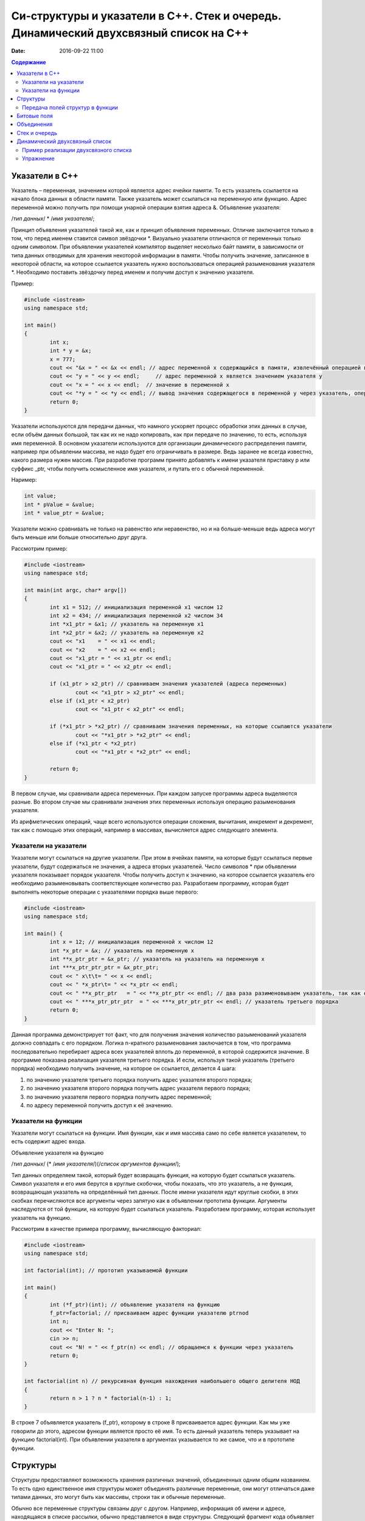 Си-структуры и указатели в С++. Стек и очередь. Динамический двухсвязный список на С++ 
######################################################################################

:date: 2016-09-22 11:00

.. default-role:: code
.. contents:: Содержание

Указатели в С++
===============

Указатель – переменная, значением которой является адрес ячейки памяти. То есть указатель ссылается на начало блока данных в области памяти. Также указатель может ссылаться на переменную или функцию. Адрес переменной можно получить при помощи унарной операции взятия адреса &. 
Объявление указателя:

/*тип данных*/  * /*имя указателя*/;

Принцип объявления указателей такой же, как и принцип объявления переменных. Отличие заключается только в том, что перед именем ставится символ звёздочки \*. Визуально указатели отличаются от переменных только одним символом. При объявлении указателей компилятор выделяет несколько байт памяти, в зависимости от типа данных отводимых для хранения некоторой информации в памяти. Чтобы получить значение, записанное в некоторой области, на которое ссылается указатель нужно воспользоваться операцией разыменования указателя \*. Необходимо поставить звёздочку перед именем и получим доступ к значению указателя.

Пример:

.. code-block:: c

	#include <iostream>
	using namespace std;

	int main()
	{
		int x;
		int * y = &x;
		x = 777; 
		cout << "&x = " << &x << endl; // адрес переменной x содержащийся в памяти, извлечённый операцией взятия адреса
		cout << "y = " << y << endl;     // адрес переменной x является значением указателя y
		cout << "x = " << x << endl;  // значение в переменной x
		cout << "*y = " << *y << endl; // вывод значения содержащегося в переменной y через указатель, операцией разыменывания указателя
		return 0;
	}


Указатели используются для передачи данных, что намного ускоряет процесс обработки этих данных в случае, если объём данных большой, так как их не надо копировать, как при передаче по значению, то есть, используя имя переменной. В основном указатели используются для организации динамического распределения памяти, например при объявлении массива, не надо будет его ограничивать в размере. Ведь заранее не всегда известно, какого размера нужен массив. При разработке программ принято добавлять к имени указателя приставку p или суффикс _ptr, чтобы получить осмысленное имя указателя, и путать его с обычной переменной.

Наример:

.. code-block:: c

	int value;
	int * pValue = &value;
	int * value_ptr = &value;


Указатели можно сравнивать не только на равенство или неравенство, но и на больше-меньше ведь адреса могут быть меньше или больше относительно друг друга. 

Рассмотрим пример:

.. code-block:: c

	#include <iostream>
	using namespace std;
	 
	int main(int argc, char* argv[])
	{
		int x1 = 512; // инициализация переменной x1 числом 12
		int x2 = 434; // инициализация переменной x2 числом 34
		int *x1_ptr = &x1; // указатель на переменную x1
		int *x2_ptr = &x2; // указатель на переменную x2
		cout << "x1    = " << x1 << endl;
		cout << "x2    = " << x2 << endl;
		cout << "x1_ptr = " << x1_ptr << endl;
		cout << "x1_ptr = " << x2_ptr << endl;

		if (x1_ptr > x2_ptr) // сравниваем значения указателей (адреса переменных)
			cout << "x1_ptr > x2_ptr" << endl;
		else if (x1_ptr < x2_ptr)
			cout << "x1_ptr < x2_ptr" << endl;

		if (*x1_ptr > *x2_ptr) // сравниваем значения переменных, на которые ссылаются указатели
			cout << "*x1_ptr > *x2_ptr" << endl;
		else if (*x1_ptr < *x2_ptr)
			cout << "*x1_ptr < *x2_ptr" << endl;

		return 0;
	}


В первом случае, мы сравнивали адреса  переменных. При каждом запуске программы адреса выделяются разные. Во втором случае мы сравнивали значения этих переменных используя операцию разыменования указателя.

Из арифметических операций, чаще всего используются операции сложения, вычитания, инкремент и декремент, так как с помощью этих операций, например в массивах, вычисляется адрес следующего элемента.


Указатели на указатели
----------------------

Указатели могут ссылаться на другие указатели. При этом в ячейках памяти, на которые будут ссылаться первые указатели, будут содержаться не значения, а адреса вторых указателей. Число символов * при объявлении указателя показывает порядок указателя. Чтобы получить доступ к значению, на которое ссылается указатель его необходимо разыменовывать соответствующее количество раз. Разработаем программу, которая будет выполнять некоторые операции с указателями порядка выше первого:

.. code-block:: c

	#include <iostream>
	using namespace std;
 
	int main() {
		int x = 12; // инициализация переменной x числом 12
		int *x_ptr = &x; // указатель на переменную x
		int **x_ptr_ptr = &x_ptr; // указатель на указатель на переменную x
		int ***x_ptr_ptr_ptr = &x_ptr_ptr;
		cout << " x\t\t= " << x << endl;
		cout << " *x_ptr\t= " << *x_ptr << endl;
		cout << " **x_ptr_ptr   = " << **x_ptr_ptr << endl; // два раза разименовываем указатель, так как он второго порядка
		cout << " ***x_ptr_ptr_ptr  = " << ***x_ptr_ptr_ptr << endl; // указатель третьего порядка
		return 0;
	}


Данная программа демонстрирует тот факт, что для получения значения количество разыменований указателя должно совпадать с его порядком. Логика n-кратного разыменования заключается в том, что программа последовательно перебирает адреса всех указателей вплоть до переменной, в которой содержится значение. В программе показана реализация указателя третьего порядка. И если, используя такой  указатель (третьего порядка) необходимо получить значение, на которое он ссылается, делается 4 шага:

#. по значению указателя третьего порядка получить адрес указателя второго порядка;
#. по значению указателя второго порядка получить адрес указателя первого порядка;
#. по значению указателя первого порядка получить адрес переменной;
#. по адресу переменной получить доступ к её значению.

Указатели на функции
--------------------

Указатели могут ссылаться на функции. Имя функции, как и имя массива само по себе является указателем, то есть содержит адрес входа.

Объявление указателя на функцию

/*тип данных*/ (* /*имя указателя*/)(/*список аргументов функции*/);

Тип данных определяем такой, который будет возвращать функция, на которую будет ссылаться указатель. Символ указателя и его имя берутся в круглые скобочки, чтобы показать, что это указатель, а не функция, возвращающая указатель на определённый тип данных.  После имени указателя идут круглые скобки, в этих скобках перечисляются все аргументы через запятую как в объявлении прототипа функции. Аргументы наследуются от той функции, на которую будет ссылаться указатель. Разработаем программу, которая использует указатель на функцию. 

Рассмотрим в качестве примера программу, вычисляющую факториал:


.. code-block:: c

	#include <iostream>
	using namespace std;

	int factorial(int); // прототип указываемой функции
	
	int main()
	{
		int (*f_ptr)(int); // объявление указателя на функцию
		f_ptr=factorial; // присваиваем адрес функции указателю ptrnod
		int n;
		cout << "Enter N: ";
		cin >> n;
		cout << "N! = " << f_ptr(n) << endl; // обращаемся к функции через указатель
		return 0;
	}

	int factorial(int n) // рекурсивная функция нахождения наибольшего общего делителя НОД
	{
		return n > 1 ? n * factorial(n-1) : 1;
	}

В строке 7 объявляется указатель (f_ptr), которому в строке 8 присваивается адрес функции. Как мы уже говорили до этого, адресом функции является просто её имя. То есть данный указатель теперь указывает на функцию factorial(int). При объявлении указателя в аргументах указывается то же самое, что и в прототипе функции. 


Структуры
=========

Структуры предоставляют возможность хранения различных значений, объединенных одним общим названием. То есть одно единственное имя структуры может объединять различные переменные, они могут отличаться даже типами данных, это могут быть как массивы, строки так и обычные переменные. 

Обычно все переменные структуры связаны друг с другом. Например, информация об имени и адресе, находящаяся в списке рассылки, обычно представляется в виде структуры. Следующий фрагмент кода объявляет шаблон структуры, определяющий имя и адрес. Ключевое слово struct сообщает компилятору об объявлении структуры.

.. code-block:: c

	struct address {
		char name[32];
		char street [48]; 
		char city[32];
		char state[3];
		unsigned long int zip;
	};

Имя структуры address идентифицирует структуру данных и является спецификатором типа. Имя структуры часто используют как ярлык. Оббявление структуры создаёт никакой переменной. Определена только форма данных. Для объявления настоящей переменной, соответствующей данной структуре, следует написать:

.. code-block:: c

	struct address addr_info;

В данной строке происходит объявление переменной addr_info типа address. При объявлении структуры определяется переменная смешанного типа. До тех пор, пока не будет объявлена переменная данного типа, она не будет существовать. Когда объявлена структурная переменная, компилятор автоматически выделяет необходимый участок памяти для размещения всех ее полей. 

При объявлении структуры можно одновременно объявить одну или несколько переменных.

Например:

.. code-block:: c

	struct address {
		char name[32];
		char street[48];
		char city[32];
		char state[3];
		unsigned long int zip;
	} addr_info, binfo, cinfo;


объявляет структуру addr и объявляет переменные addr_info, binfo, cinfo данного типа.

Важно понять, что каждая вновь создаваемая структурная переменная содержит свои собственный копии переменных, образующих структуру. Например, поле zip переменной binfo отделено от поля zip переменной cinfo. Фактически, единственная связь между binfo и cinfo заключается в том, что они обе являются экземплярами одного типа структуры. Больше между ними нет связи.

Если необходима только одна структурная переменная, то нет необходимости в ярлыке структуры. Это означает, что

.. code-block:: c

	struct {
		char name[32];
		char street[48];
		char city[32];
		char state[3];
		unsigned long int zip;
	} addr_info;

объявляет одну переменную addr_info с типом, определенным предшествующей ей структурой. Стандартный вид объявления структуры следующий:

.. code-block:: c

	struct <имя типа> {
		тип имя переменной;
		тип имя переменной;
		тип имя переменной;
	} структурные переменные;

<имя типа> - это имя типа структуры, а не имя переменной. Структурные переменные - это разделенный запятыми список имен переменных. Следует помнить, что или <имя типа>, или структурные переменные могут отсутствовать, но не оба.
Доступ к отдельным полям структуры осуществляется с помощью оператора «точка». Например, следующий фрагмент кода присваивает полю zip структурной переменой addr_info значение 12345:

.. code-block:: c

	addr_info.zip = 12345;

За именем структурной переменной следует точка, а за ней имя поля, к которому происходит обращение. Ко всем полям структуры доступ осуществляется точно таким же способом. Стандартный вид доступа следующий:

.. code-block:: c

	имя_структуры.имя_поля


Следовательно, для вывода поля zip на экран надо написать:

.. code-block:: c

	printf("%ld", addr_info.zip);


Информация, содержащаяся в одной структуре, может быть присвоена другой структуре того же типа с помощью одиночного оператора присваивания, то есть не нужно присваивать значение каждого поля по отдельности. Следующая программа демонстрирует присваивание структур:

.. code-block:: c

	#include <stdio.h>
	int main(void)
	{
		struct {
			int a;
			int b;
		} x, y;
		
		x.a = 10;
		x.b = 20;
		
		у = x; /* присвоение одной структуры другой */
		
		printf ("Contents of у: %d %d.", y.a, y.b);
		
		return 0;
	}


После присваивания у.а и y.b будут содержать значения 10 и 20 соответственно.


Часто структуры используются в виде массивов структур. Для объявления массива структур следует сначала определить структуру, а затем объявить массив переменных данного типа. Например, для объявления 100-элементного массива структур типа addr следует написать:

.. code-block:: c
	
	struct addr addr_info[100];


В результате получаем набор из 100 переменных, устроенных, как объявлено в типе структуры addr. Для доступа к отдельным структурам массива adar_info следует проиндексировать имя массива. Например, для вывода содержимого поля zip третьей структуры, следует написать:

.. code-block:: c

	printf("%ld", addr_info[2].zip);

Как и массивы переменных, массивы структур индексируются с нуля.


Передача полей структур в функции
----------------------------------

При передаче полей структур в функции фактически передается значение поля. Следовательно, передается обычная переменная. Рассмотрим для примера следующую структуру:

.. code-block:: c

	struct mystruct {
		char x;
		int y;
		float z;
		char s[10];
	} var;

Ниже приведены примеры передачи каждого поля в функцию:

.. code-block:: c

	func(var.х); /* передача символьного значения х */
	func2(var.у); /* передача целочисленного значения у */
	func3(var.z); /* передача вещественного значения z */
	func4(var.s); /* передача адреса строки s */
	func(var.s[2]); /* передача символьного значения s [2] */

Тем не менее, если необходимо передать адрес отдельного поля структуры, следует поместить оператор & перед именем структуры. Например, для передачи адреса элементов структуры mike следует написать:

.. code-block:: c

	func(&var.x) ; /* передача адреса символа x */
	func2(&var.у); /* передача адреса целого у */
	func3(&var.z); /* передача адреса вещественного z */
	func4(var.s) ; /* передача адреса строки s */
	func(&var.s[2]); /* передача адреса символа s[2] */

Обратим внимание, что оператор & стоит перед именем структуры, а не перед именем поля. Помимо этого, массив s сам по себе является адресом, поэтому не требуется оператора &. Тем не менее, когда осуществляется доступ к отдельному символу строки s, как показано в последнем примере, оператор & необходим.


Битовые поля
============

В противоположность другим компьютерным языкам С имеет возможность, называемую битовыми полями, позволяющую работать с отдельными битами. Битовые поля полезны по нескольким причинам. Ниже приведены три из них:

#. Если ограничено место для хранения информации, можно сохранить несколько логических (истина/ложь) переменных в одном байте.
#. Некоторые интерфейсы устройств передают информацию, закодировав биты в один байт.
#. Некоторым процедурам кодирования необходимо получить доступ к отдельным битам в байте.

Хотя все эти функции могут выполняться с помощью битовых операторов, битовые поля могут внести большую ясность в программу.

Метод использования битовых полей для доступа к битам основан на структурах. Битовое поле, на самом деле, - это просто особый тип структуры, определяющей, какой размер имеет каждое поле. Стандартный вид объявления битовых полей следующий:

.. code-block:: c

	struct имя структуры {
		тип имя1: длина;
		тип имя2: длина;
		...
		тип имяN: длина;
	}


Битовые поля должны объявляться как int, unsigned или signed. Битовые поля длиной 1 должны объявляться как unsigned, поскольку 1 бит не может иметь знака. Битовые поля могут иметь длину от 1 до16 бит для 16-битных сред и от 1 до 32 бит для 32-битных сред.

Рассмотрим приведенное ниже определение структуры:

.. code-block:: c

	struct device {
		unsigned active : 1;
		unsigned ready : 1;
		unsigned xmt_error : 1;
	} dev_code;


Данная структура определяет три переменные по одному биту каждая. Структурная переменная dev_code может, например, использоваться для декодирования информации из порта ввода-вывода. Для такого порта следующий фрагмент кода записывает байт информации и проверяет на ошибки, используя dev_code:

.. code-block:: c
	
	void write(char с)
	{
		while(!dev_code.ready) 
			read(&dev_code); /* ждать */

		write(с); /* запись байта */
		
		while(dev_code.active) 
			read(&dev_code); /* ожидание окончания записи информации */

		if ( dev_code.xmt error ) 
			printf("Write Error");
	}

Здесь read() возвращает статус порта, write(), записывает данные.  Как можно видеть из предыдущего примера, к каждому полю происходит обращение с помощью оператора "точка". Тем не менее если обращение к структуре происходит с помощью указателя, то следует использовать оператор ->.

Нет необходимости обзывать каждое битовое поле. К полю, имеющему название, легче получить доступ. Например, если порт возвращает информацию, о том, запись невозможна в пятом бите, следует изменить структуру device следующим образом:

.. code-block:: c

	struct device {
		unsigned active : 1;
		unsigned ready : 1;
		unsigned xmt_error : 1;
		unsigned : 2;
		unsigned EOT : 1;
	} dev_code;


Битовые поля имеют некоторые ограничения. Нельзя получить адрес переменной битового поля. Переменные битового поля не могут помещаться в массив. Переходя с компьютера на компьютер нельзя быть уверенным в порядке изменения битов (слева направо или справа налево). Любой код, использующий битовые поля, зависит от компьютера.

Различные структурные переменные можно смешивать  в битовых полях. Например:

.. code-block:: c

	struct emp {
		struct addr address;
		float pay;
		unsigned lay_off:1;
		unsigned hourly:1;
		unsigned deductions:3;
	};


данная структурытура определяет запись служащего, использующую только один байт для хранения трех частей информации - статуса служащего, получил ли он зарплату и размер удержаний. Без использования битовых полей данная информация заняла бы три байта.


Объединения
===========

Объединения - это объект, позволяющий нескольким переменным различных типов занимать один участок памяти. Объявление объединения похоже на объявление структуры:

.. code-block:: c

	union union_type {
		int i; 
		char ch;
	};

Как и для структур, можно объявить переменную, поместив ее имя в конце определения или используя отдельный оператор объявления. Для объявления переменной cnvt объединения union_type следует написать:

.. code-block:: c

	union union_type cnvt;


В cnvt как целое число i, так и символ ch занимают один участок памяти. (Конечно, i занимает 2 или 4 байта, a ch — только 1). Можно обратиться к данным, сохраненным в cnvt, как к целому числу, так и к символу.

Когда объявлено объединение, компилятор автоматически создает переменную достаточного размера для хранения наибольшей переменной, присутствующей в объединении.

Для доступа к полям объединения используется синтаксис, применяемый для доступа к структурам - с помощью операторов «точка» и «стрелка». Чтобы работать с объединением напрямую, надо использовать оператор «точка». Если к переменной объединения обращение происходит с помощью указателя, надо использовать оператор «стрелка». Например, для присваивания целого числа 10 элементу i объединения cnvt следует написать:

.. code-block:: c
	
	cnvt.i = 10;

Использование объединений помогает создавать машинно-независимый (переносимый) код. Поскольку компилятор отслеживает настоящие размеры переменных, образующих объединение, уменьшается зависимость от компьютера. Не нужно беспокоиться о размере целых или вещественных чисел, символов или чего-либо еще.

Объединения часто используются при необходимости преобразования типов, поскольку можно обращаться к данным, хранящимся в объединении, совершенно различными способами. Рассмотрим проблему записи целого числа в файл. В то время как можно писать любой тип данных (включая целый) в файл с помощью fwrite(), для данной операции использование fwrite() слишком «жирно». Используя объединения, можно легко создать функцию, побайтно записывающую двоичное представление целого в файл. Хотя существует несколько способов создания данной функции, имеется один способ выполнения этого с помощью объединения. В данном примере предполагается использование 32-битных целых. Объединение состоит из одного целого и четырехбайтного массива символов:

.. code-block:: c

	union pw {
		int i;
		char ch[4];
	};

Объединение позволяет осуществить доступ к четырем байтам, образующим целое, как к отдельным символам. 


Стек и очередь
==============

Стек — тип данных, представляющий собой список элементов, организованных по принципу LIFO (англ. last in — first out, «последним пришёл — первым вышел»).

Зачастую стек реализуется в виде однонаправленного списка (каждый элемент в списке содержит помимо хранимой информации в стеке указатель на следующий элемент стека).

Но также часто стек располагается в одномерном массиве с упорядоченными адресами. Такая организация стека удобна, если элемент информации занимает в памяти фиксированное количество слов, например, 1 слово. При этом отпадает необходимость хранения в элементе стека явного указателя на следующий элемент стека, что экономит память. 

При организации стека в виде однонаправленного списка значением переменной стека является указатель на его вершину — адрес вершины. Если стек пуст, то значение указателя равно NULL.

О́чередь — абстрактный тип данных с дисциплиной доступа к элементам «первый пришёл — первый вышел» (FIFO, First In — First Out). Добавление элемента (принято обозначать словом enqueue — поставить в очередь) возможно лишь в конец очереди, выборка — только из начала очереди (что принято называть словом dequeue — убрать из очереди), при этом выбранный элемент из очереди удаляется.


Динамический двухсвязный список
===============================
Связный спиисок — базовая динамическая структура данных в информатике, состоящая из узлов, каждый из которых содержит как собственно данные, так и одну или две ссылки («связки») на следующий и/или предыдущий узел списка. Принципиальным преимуществом перед массивом является структурная гибкость: порядок элементов связного списка может не совпадать с порядком расположения элементов данных в памяти компьютера, а порядок обхода списка всегда явно задаётся его внутренними связями.
Двусвязный список (двунаправленный связный список) - здесь ссылки в каждом узле указывают на предыдущий и на последующий узел в списке. По двусвязному списку можно эффективно передвигаться в любом направлении — как к началу, так и к концу. В этом списке проще производить удаление и перестановку элементов, так как легко доступны адреса тех элементов списка, указатели которых направлены на изменяемый элемент.


Пример реализации двухсвязного списка
-------------------------------------


.. code-block:: c

	#include <stdlib.h>
	#include <iostream.h>
	 
	struct Node       //Структура являющаяся звеном списка
	{
		int x;     //Значение x будет передаваться в список
		Node next,*prev; //Указатели на адреса следующего и предыдущего элементов списка
	};
	 

	struct List   //Создаем тип данных Список
	{
		Node *head;
		Node *tail;  //Указатели на адреса начала списка и его конца
	};
	 

	void add( List *list, int x )
	{
		Node *temp = new Node(); // Выделение памяти под новый элемент структуры
		temp->next = NULL;       // Указываем, что изначально по следующему адресу пусто
		temp->x = x;             // Записываем значение в структуру
	 
		if ( list->head != NULL ) // Если список не пуст
		{
			temp->prev = list->tail; // Указываем адрес на предыдущий элемент в соотв. поле
			list->tail->next = temp; // Указываем адрес следующего за хвостом элемента
			list->tail = temp;       //Меняем адрес хвоста
		}
		else //Если список пустой
		{
			temp->prev = NULL; // Предыдущий элемент указывает в пустоту
			list->head = list->tail = temp;    // Голова=Хвост=тот элемент, что сейчас добавили
		}
	}

	void print( List * list )
	{
		Node * temp = list->head;  // Временно указываем на адрес первого элемента
		while( temp != NULL )      // Пока не встретим пустое значение
		{
			cout << temp->x <<" "; //Выводим значение на экран
			temp = temp->next;     //Смена адреса на адрес следующего элемента
		}
		cout<<"\n";
	}
	 

Упражнение
-----------

#. Реализуйте двухсвязный список, в котором значением каждого элемента является структура, описывающай координаты точки на плоскости. 
#. Заполните список 20 случайными значениями.
#. Реализуйте функцию поиска первого и последнего элемента, равного заданному.
#. Реализуйте функцию вставки элемента в указанную позицию в списке.
#. Реализуйте функцию удаления элемента из указанной позицию в списке.
#. Реализуйте функцию, возвращающую все элементы списка, удовлетворяющие некоторому критерию, в виде отдельного списка. Критерий должен передаваться как указатель на функцию, принимающую в качестве параметра элемент списка.
#. Используя код из предыдущего задания, рачечатайте первые 5 элементов списка, которые находятся ближе всего к центру масс точек списка. Координаты центра масс вычисляются как среднее арифметическое координат всех точек.


